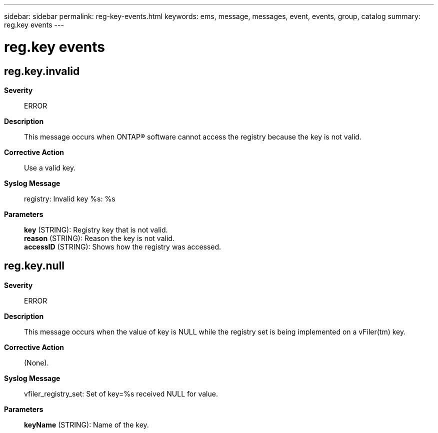 ---
sidebar: sidebar
permalink: reg-key-events.html
keywords: ems, message, messages, event, events, group, catalog
summary: reg.key events
---

= reg.key events
:toclevels: 1
:hardbreaks:
:nofooter:
:icons: font
:linkattrs:
:imagesdir: ./media/

== reg.key.invalid
*Severity*::
ERROR
*Description*::
This message occurs when ONTAP(R) software cannot access the registry because the key is not valid.
*Corrective Action*::
Use a valid key.
*Syslog Message*::
registry: Invalid key %s: %s
*Parameters*::
*key* (STRING): Registry key that is not valid.
*reason* (STRING): Reason the key is not valid.
*accessID* (STRING): Shows how the registry was accessed.

== reg.key.null
*Severity*::
ERROR
*Description*::
This message occurs when the value of key is NULL while the registry set is being implemented on a vFiler(tm) key.
*Corrective Action*::
(None).
*Syslog Message*::
vfiler_registry_set: Set of key=%s received NULL for value.
*Parameters*::
*keyName* (STRING): Name of the key.
